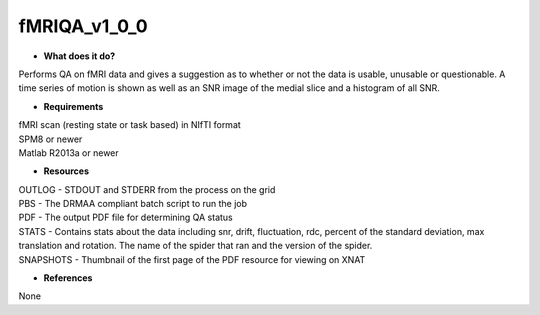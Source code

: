 fMRIQA_v1_0_0
=============

* **What does it do?**
Performs QA on fMRI data and gives a suggestion as to whether or not the data is usable, unusable or questionable.
A time series of motion is shown as well as an SNR image of the medial slice and a histogram of all SNR.

* **Requirements**
| fMRI scan (resting state or task based) in NIfTI format
| SPM8 or newer
| Matlab R2013a or newer

* **Resources**
| OUTLOG - STDOUT and STDERR from the process on the grid
| PBS - The DRMAA compliant batch script to run the job
| PDF - The output PDF file for determining QA status
| STATS - Contains stats about the data including snr, drift, fluctuation, rdc, percent of the standard deviation, max translation and rotation. The name of the spider that ran and the version of the spider.
| SNAPSHOTS - Thumbnail of the first page of the PDF resource for viewing on XNAT

* **References**
None